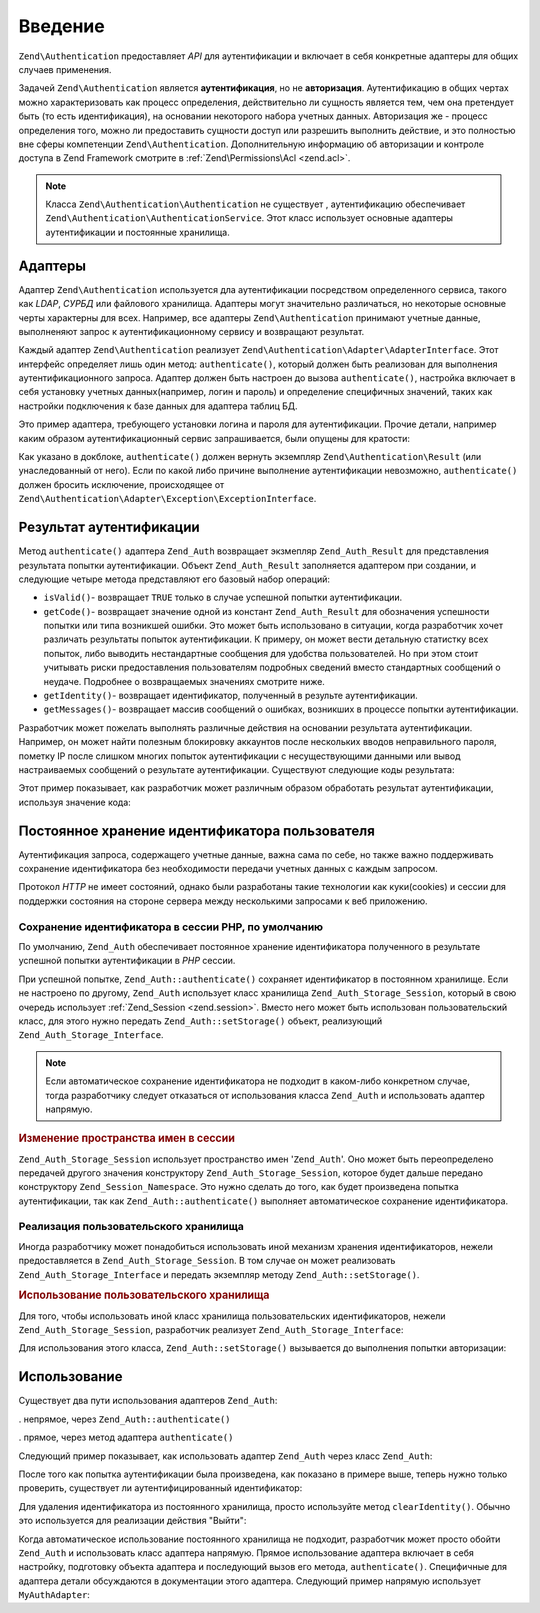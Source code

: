 .. EN-Revision: none
.. _zend.authentication.introduction:

Введение
========

``Zend\Authentication`` предоставляет *API* для аутентификации и включает в себя
конкретные адаптеры для общих случаев применения.

Задачей ``Zend\Authentication`` является **аутентификация**, но не
**авторизация**. Аутентификацию в общих чертах можно
характеризовать как процесс определения, действительно ли
сущность является тем, чем она претендует быть (то есть
идентификация), на основании некоторого набора учетных данных.
Авторизация же - процесс определения того, можно ли
предоставить сущности доступ или разрешить выполнить
действие, и это полностью вне сферы компетенции ``Zend\Authentication``.
Дополнительную информацию об авторизации и контроле доступа в
Zend Framework смотрите в :ref:`Zend\Permissions\Acl  <zend.acl>`.

.. note::

  Класса ``Zend\Authentication\Authentication`` не существует ,
  аутентификацию обеспечивает ``Zend\Authentication\AuthenticationService``. 
  Этот класс использует основные адаптеры аутентификации и постоянные хранилища.

.. _zend.authentication.introduction.adapters:

Адаптеры
--------

Адаптер ``Zend\Authentication`` используется дла аутентификации посредством
определенного сервиса, такого как *LDAP*, *СУРБД* или файлового
хранилища. Адаптеры могут значительно различаться, но
некоторые основные черты характерны для всех. Например, все
адаптеры ``Zend\Authentication`` принимают учетные данные, выполненяют запрос
к аутентификационному сервису и возвращают результат.

Каждый адаптер ``Zend\Authentication`` реализует ``Zend\Authentication\Adapter\AdapterInterface``. Этот
интерфейс определяет лишь один метод: ``authenticate()``, который
должен быть реализован   для выполнения аутентификационного
запроса. Адаптер должен быть настроен до вызова ``authenticate()``,
настройка включает в себя установку учетных данных(например,
логин и пароль) и определение специфичных значений, таких как
настройки подключения к базе данных для адаптера таблиц БД.

Это пример адаптера, требующего установки логина и пароля для
аутентификации. Прочие детали, например каким образом
аутентификационный сервис запрашивается, были опущены для
кратости:

.. code-block:: php
   :linenos:
   use Zend\Authentication\Adapter\AdapterInterface;
  
   class My\Auth\Adapter implements AdapterInterface
   {
       /**
        * Устанавливает логин и пароль для аутентификации
        *
        * @return void
        */
       public function __construct($username, $password)
       {
           // ...
       }

       /**
        * Performs an authentication attempt
        *
        * @return \Zend\Authentication\Result
        * @throws \Zend\Authentication\Adapter\Exception\ExceptionInterface
        *               If authentication cannot be performed
        */
       public function authenticate()
       {
           // ...
       }
   }

Как указано в докблоке, ``authenticate()`` должен вернуть экземпляр
``Zend\Authentication\Result`` (или унаследованный от него). Если по какой либо
причине выполнение аутентификации невозможно, ``authenticate()``
должен бросить исключение, происходящее от ``Zend\Authentication\Adapter\Exception\ExceptionInterface``.

.. _zend.authentication.introduction.results:

Результат аутентификации
------------------------

Метод ``authenticate()`` адаптера ``Zend_Auth`` возвращает экзмепляр
``Zend_Auth_Result`` для представления результата попытки
аутентификации. Объект ``Zend_Auth_Result`` заполняется адаптером при
создании, и следующие четыре метода представляют его базовый
набор операций:

- ``isValid()``- возвращает ``TRUE`` только в случае успешной попытки
  аутентификации.

- ``getCode()``- возвращает значение одной из констант ``Zend_Auth_Result`` для
  обозначения успешности попытки или типа возникшей ошибки.
  Это может быть использовано в ситуации, когда разработчик
  хочет различать результаты попыток аутентификации. К
  примеру, он может вести детальную статистку всех попыток,
  либо выводить нестандартные сообщения для удобства
  пользователей. Но при этом стоит учитывать риски
  предоставления пользователям подробных сведений вместо
  стандартных сообщений о неудаче. Подробнее о возвращаемых
  значениях смотрите ниже.

- ``getIdentity()``- возвращает идентификатор, полученный в результе
  аутентификации.

- ``getMessages()``- возвращает массив сообщений о ошибках, возникших в
  процессе попытки аутентификации.

Разработчик может пожелать выполнять различные действия на
основании результата аутентификации. Например, он может найти
полезным блокировку аккаунтов после нескольких вводов
неправильного пароля, пометку IP после слишком многих попыток
аутентификации с несуществующими данными или вывод
настраиваемых сообщений о результате аутентификации.
Существуют следующие коды результата:

.. code-block:: php
   :linenos:

   Zend_Auth_Result::SUCCESS
   Zend_Auth_Result::FAILURE
   Zend_Auth_Result::FAILURE_IDENTITY_NOT_FOUND
   Zend_Auth_Result::FAILURE_IDENTITY_AMBIGUOUS
   Zend_Auth_Result::FAILURE_CREDENTIAL_INVALID
   Zend_Auth_Result::FAILURE_UNCATEGORIZED

Этот пример показывает, как разработчик может различным
образом обработать результат аутентификации, используя
значение кода:

.. code-block:: php
   :linenos:

   // в AuthController / loginAction
   $result = $this->_auth->authenticate($adapter);

   switch ($result->getCode()) {

       case Zend_Auth_Result::FAILURE_IDENTITY_NOT_FOUND:
           /** Выполнить действия при несуществующем идентификаторе **/
           break;

       case Zend_Auth_Result::FAILURE_CREDENTIAL_INVALID:
           /** Выполнить действия при некорректных учетных данных **/
           break;

       case Zend_Auth_Result::SUCCESS:
           /** Выполнить действия при успешной аутентификации **/
           break;

       default:
           /** Выполнить действия для остальных ошибок **/
           break;
   }

.. _zend.authentication.introduction.persistence:

Постоянное хранение идентификатора пользователя
-----------------------------------------------

Аутентификация запроса, содержащего учетные данные, важна
сама по себе, но также важно поддерживать сохранение
идентификатора без необходимости передачи учетных данных с
каждым запросом.

Протокол *HTTP* не имеет состояний, однако были разработаны такие
технологии как куки(cookies) и сессии для поддержки состояния на
стороне сервера между несколькими запросами к веб приложению.

.. _zend.authentication.introduction.persistence.default:

Сохранение идентификатора в сессии PHP, по умолчанию
^^^^^^^^^^^^^^^^^^^^^^^^^^^^^^^^^^^^^^^^^^^^^^^^^^^^

По умолчанию, ``Zend_Auth`` обеспечивает постоянное хранение
идентификатора полученного в результате успешной попытки
аутентификации в *PHP* сессии.

При успешной попытке, ``Zend_Auth::authenticate()`` сохраняет идентификатор
в постоянном хранилище. Если не настроено по другому, ``Zend_Auth``
использует класс хранилища ``Zend_Auth_Storage_Session``, который в свою
очередь использует :ref:`Zend_Session <zend.session>`. Вместо него может быть
использован пользовательский класс, для этого нужно передать
``Zend_Auth::setStorage()`` объект, реализующий ``Zend_Auth_Storage_Interface``.

.. note::

   Если автоматическое сохранение идентификатора не подходит в
   каком-либо конкретном случае, тогда разработчику следует
   отказаться от использования класса ``Zend_Auth`` и использовать
   адаптер напрямую.

.. _zend.authentication.introduction.persistence.default.example:

.. rubric:: Изменение пространства имен в сессии

``Zend_Auth_Storage_Session`` использует пространство имен '``Zend_Auth``'. Оно
может быть переопределено передачей другого значения
конструктору ``Zend_Auth_Storage_Session``, которое будет дальше передано
конструктору ``Zend_Session_Namespace``. Это нужно сделать до того, как
будет произведена попытка аутентификации, так как
``Zend_Auth::authenticate()`` выполняет автоматическое сохранение
идентификатора.

.. code-block:: php
   :linenos:

   // Получение синглтон экземпляра Zend_Auth
   $auth = Zend_Auth::getInstance();

   // Установка 'someNamespace' вместо 'Zend_Auth'
   $auth->setStorage(new Zend_Auth_Storage_Session('someNamespace'));

   /**
    * @todo подготовка адаптера, $authAdapter
    */

   // Аутентификация, сохранение результата, и хранение идентификатора
   // при успехе.
   $result = $auth->authenticate($authAdapter);

.. _zend.authentication.introduction.persistence.custom:

Реализация пользовательского хранилища
^^^^^^^^^^^^^^^^^^^^^^^^^^^^^^^^^^^^^^

Иногда разработчику может понадобиться использовать иной
механизм хранения идентификаторов, нежели предоставляется в
``Zend_Auth_Storage_Session``. В том случае он может реализовать
``Zend_Auth_Storage_Interface`` и передать экземпляр методу ``Zend_Auth::setStorage()``.

.. _zend.authentication.introduction.persistence.custom.example:

.. rubric:: Использование пользовательского хранилища

Для того, чтобы использовать иной класс хранилища
пользовательских идентификаторов, нежели ``Zend_Auth_Storage_Session``,
разработчик реализует ``Zend_Auth_Storage_Interface``:

.. code-block:: php
   :linenos:

   class MyStorage implements Zend_Auth_Storage_Interface
   {
       /**
        * Возвращает  true, если хранилище пусто
        *
        * @throws Zend_Auth_Storage_Exception В случае если невозможно
        *                                     определить, пусто ли
        *                                     хранилище
        * @return boolean
        */
       public function isEmpty()
       {
           /**
            * @todo реализация
            */
       }

       /**
        * Возвращает содержимое хранилища
        *
        * Поведение неопределено, когда хранилище пусто.
        *
        * @throws Zend_Auth_Storage_Exception Если получение содержимого
        *                                     хранилища невозможно
        * @return mixed
        */
       public function read()
       {
           /**
            * @todo реализация
            */
       }

       /**
        * Записывает $contents в хранилище
        *
        * @param  mixed $contents
        * @throws Zend_Auth_Storage_Exception Если запись содержимого в
        *                                     хранилище невозможна
        * @return void
        */
       public function write($contents)
       {
           /**
            * @todo реализация
            */
       }

       /**
        * Очищает содержмое хранилища
        *
        * @throws Zend_Auth_Storage_Exception Если очищение хранилища
        *                                     невозможно
        * @return void
        */
       public function clear()
       {
           /**
            * @todo реализация
            */
       }
   }

Для использования этого класса, ``Zend_Auth::setStorage()`` вызывается до
выполнения попытки авторизации:

.. code-block:: php
   :linenos:

   // Сказать Zend_Auth использовать пользовательский класс хранилища
   Zend_Auth::getInstance()->setStorage(new MyStorage());

   /**
    * @todo подготовка адаптера, $authAdapter
    */

   // Аутентификация, сохранение результата, и хранение идентификатора
   // при успехе.
   $result = Zend_Auth::getInstance()->authenticate($authAdapter);

.. _zend.authentication.introduction.using:

Использование
-------------

Существует два пути использования адаптеров ``Zend_Auth``:

. непрямое, через ``Zend_Auth::authenticate()``

. прямое, через метод адаптера ``authenticate()``

Следующий пример показывает, как использовать адаптер ``Zend_Auth``
через класс ``Zend_Auth``:

.. code-block:: php
   :linenos:

   // Получение синглтон экземпляра Zend_Auth
   $auth = Zend_Auth::getInstance();

   // Установка адаптера
   $authAdapter = new MyAuthAdapter($username, $password);

   // Попытка аутентификации, сохранение результата
   $result = $auth->authenticate($authAdapter);

   if (!$result->isValid()) {
       // Попытка неуспешна; вывести сообщения об ошибках
       foreach ($result->getMessages() as $message) {
           echo "$message\n";
       }
   } else {
       // Попытка успешна; идентификатор ($username) сохранен
       // в сессии
       // $result->getIdentity() === $auth->getIdentity()
       // $result->getIdentity() === $username
   }

После того как попытка аутентификации была произведена, как
показано в примере выше, теперь нужно только проверить,
существует ли аутентифицированный идентификатор:

.. code-block:: php
   :linenos:

   $auth = Zend_Auth::getInstance();
   if ($auth->hasIdentity()) {
       // Идентификатор существует; получить его
       $identity = $auth->getIdentity();
   }

Для удаления идентификатора из постоянного хранилища, просто
используйте метод ``clearIdentity()``. Обычно это используется для
реализации действия "Выйти":

.. code-block:: php
   :linenos:

   Zend_Auth::getInstance()->clearIdentity();

Когда автоматическое использование постоянного хранилища не
подходит, разработчик может просто обойти ``Zend_Auth`` и
использовать класс адаптера напрямую. Прямое использование
адаптера включает в себя настройку, подготовку объекта
адаптера и последующий вызов его метода, ``authenticate()``.
Специфичные для адаптера детали обсуждаются в документации
этого адаптера. Следующий пример напрямую использует
``MyAuthAdapter``:

.. code-block:: php
   :linenos:

   // Подготовка адаптера
   $authAdapter = new MyAuthAdapter($username, $password);

   // Попытка аутентификации, сохранение результата
   $result = $authAdapter->authenticate();

   if (!$result->isValid()) {
       // Попытка неуспешна; вывести сообщения об ошибках
       foreach ($result->getMessages() as $message) {
           echo "$message\n";
       }
   } else {
       // Попытка успешна;
       // $result->getIdentity() === $username
   }


